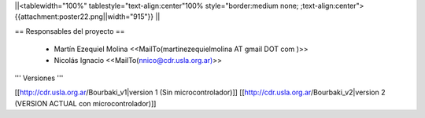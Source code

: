 ||<tablewidth="100%" tablestyle="text-align:center"100%  style="border:medium none; ;text-align:center"> {{attachment:poster22.png||width="915"}} ||

== Responsables del proyecto ==
 
 * Martín Ezequiel Molina <<MailTo(martinezequielmolina AT gmail DOT com )>>
 
 

 * Nicolás Ignacio <<MailTo(nnico@cdr.usla.org.ar)>>


''' Versiones '''

[[http://cdr.usla.org.ar/Bourbaki_v1|version 1 (Sin microcontrolador)]]
[[http://cdr.usla.org.ar/Bourbaki_v2|version 2 (VERSION ACTUAL con microcontrolador)]]
